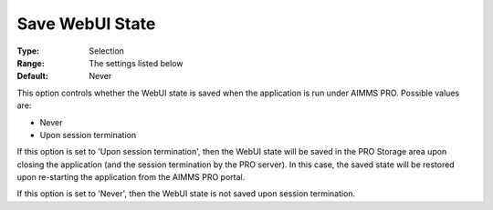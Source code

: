 

.. _Options_WebUI_-_Save_WebUI_State:


Save WebUI State
================



:Type:	Selection	
:Range:	The settings listed below	
:Default:	Never



This option controls whether the WebUI state is saved when the application is run under AIMMS PRO. Possible values are:



*	Never
*	Upon session termination




If this option is set to 'Upon session termination', then the WebUI state will be saved in the PRO Storage area upon closing the application (and the session termination by the PRO server). In this case, the saved state will be restored upon re-starting the application from the AIMMS PRO portal.





If this option is set to 'Never', then the WebUI state is not saved upon session termination.

